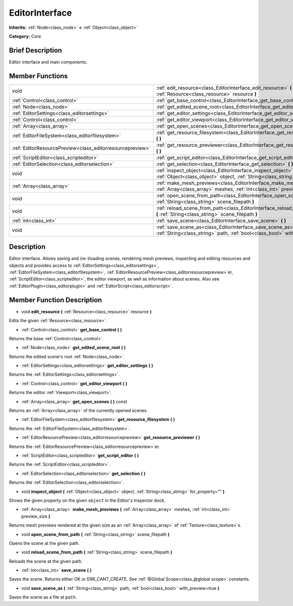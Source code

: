.. Generated automatically by doc/tools/makerst.py in Godot's source tree.
.. DO NOT EDIT THIS FILE, but the EditorInterface.xml source instead.
.. The source is found in doc/classes or modules/<name>/doc_classes.

.. _class_EditorInterface:

EditorInterface
===============

**Inherits:** :ref:`Node<class_node>` **<** :ref:`Object<class_object>`

**Category:** Core

Brief Description
-----------------

Editor interface and main components.

Member Functions
----------------

+------------------------------------------------------------+---------------------------------------------------------------------------------------------------------------------------------------------------------+
| void                                                       | :ref:`edit_resource<class_EditorInterface_edit_resource>` **(** :ref:`Resource<class_resource>` resource **)**                                          |
+------------------------------------------------------------+---------------------------------------------------------------------------------------------------------------------------------------------------------+
| :ref:`Control<class_control>`                              | :ref:`get_base_control<class_EditorInterface_get_base_control>` **(** **)**                                                                             |
+------------------------------------------------------------+---------------------------------------------------------------------------------------------------------------------------------------------------------+
| :ref:`Node<class_node>`                                    | :ref:`get_edited_scene_root<class_EditorInterface_get_edited_scene_root>` **(** **)**                                                                   |
+------------------------------------------------------------+---------------------------------------------------------------------------------------------------------------------------------------------------------+
| :ref:`EditorSettings<class_editorsettings>`                | :ref:`get_editor_settings<class_EditorInterface_get_editor_settings>` **(** **)**                                                                       |
+------------------------------------------------------------+---------------------------------------------------------------------------------------------------------------------------------------------------------+
| :ref:`Control<class_control>`                              | :ref:`get_editor_viewport<class_EditorInterface_get_editor_viewport>` **(** **)**                                                                       |
+------------------------------------------------------------+---------------------------------------------------------------------------------------------------------------------------------------------------------+
| :ref:`Array<class_array>`                                  | :ref:`get_open_scenes<class_EditorInterface_get_open_scenes>` **(** **)** const                                                                         |
+------------------------------------------------------------+---------------------------------------------------------------------------------------------------------------------------------------------------------+
| :ref:`EditorFileSystem<class_editorfilesystem>`            | :ref:`get_resource_filesystem<class_EditorInterface_get_resource_filesystem>` **(** **)**                                                               |
+------------------------------------------------------------+---------------------------------------------------------------------------------------------------------------------------------------------------------+
| :ref:`EditorResourcePreview<class_editorresourcepreview>`  | :ref:`get_resource_previewer<class_EditorInterface_get_resource_previewer>` **(** **)**                                                                 |
+------------------------------------------------------------+---------------------------------------------------------------------------------------------------------------------------------------------------------+
| :ref:`ScriptEditor<class_scripteditor>`                    | :ref:`get_script_editor<class_EditorInterface_get_script_editor>` **(** **)**                                                                           |
+------------------------------------------------------------+---------------------------------------------------------------------------------------------------------------------------------------------------------+
| :ref:`EditorSelection<class_editorselection>`              | :ref:`get_selection<class_EditorInterface_get_selection>` **(** **)**                                                                                   |
+------------------------------------------------------------+---------------------------------------------------------------------------------------------------------------------------------------------------------+
| void                                                       | :ref:`inspect_object<class_EditorInterface_inspect_object>` **(** :ref:`Object<class_object>` object, :ref:`String<class_string>` for_property="" **)** |
+------------------------------------------------------------+---------------------------------------------------------------------------------------------------------------------------------------------------------+
| :ref:`Array<class_array>`                                  | :ref:`make_mesh_previews<class_EditorInterface_make_mesh_previews>` **(** :ref:`Array<class_array>` meshes, :ref:`int<class_int>` preview_size **)**    |
+------------------------------------------------------------+---------------------------------------------------------------------------------------------------------------------------------------------------------+
| void                                                       | :ref:`open_scene_from_path<class_EditorInterface_open_scene_from_path>` **(** :ref:`String<class_string>` scene_filepath **)**                          |
+------------------------------------------------------------+---------------------------------------------------------------------------------------------------------------------------------------------------------+
| void                                                       | :ref:`reload_scene_from_path<class_EditorInterface_reload_scene_from_path>` **(** :ref:`String<class_string>` scene_filepath **)**                      |
+------------------------------------------------------------+---------------------------------------------------------------------------------------------------------------------------------------------------------+
| :ref:`int<class_int>`                                      | :ref:`save_scene<class_EditorInterface_save_scene>` **(** **)**                                                                                         |
+------------------------------------------------------------+---------------------------------------------------------------------------------------------------------------------------------------------------------+
| void                                                       | :ref:`save_scene_as<class_EditorInterface_save_scene_as>` **(** :ref:`String<class_string>` path, :ref:`bool<class_bool>` with_preview=true **)**       |
+------------------------------------------------------------+---------------------------------------------------------------------------------------------------------------------------------------------------------+

Description
-----------

Editor interface. Allows saving and (re-)loading scenes, rendering mesh previews, inspecting and editing resources and objects and provides access to :ref:`EditorSettings<class_editorsettings>`, :ref:`EditorFileSystem<class_editorfilesystem>`, :ref:`EditorResourcePreview<class_editorresourcepreview>`\ er, :ref:`ScriptEditor<class_scripteditor>`, the editor viewport, as well as information about scenes. Also see :ref:`EditorPlugin<class_editorplugin>` and :ref:`EditorScript<class_editorscript>`.

Member Function Description
---------------------------

.. _class_EditorInterface_edit_resource:

- void **edit_resource** **(** :ref:`Resource<class_resource>` resource **)**

Edits the given :ref:`Resource<class_resource>`.

.. _class_EditorInterface_get_base_control:

- :ref:`Control<class_control>` **get_base_control** **(** **)**

Returns the base :ref:`Control<class_control>`.

.. _class_EditorInterface_get_edited_scene_root:

- :ref:`Node<class_node>` **get_edited_scene_root** **(** **)**

Returns the edited scene's root :ref:`Node<class_node>`.

.. _class_EditorInterface_get_editor_settings:

- :ref:`EditorSettings<class_editorsettings>` **get_editor_settings** **(** **)**

Returns the :ref:`EditorSettings<class_editorsettings>`.

.. _class_EditorInterface_get_editor_viewport:

- :ref:`Control<class_control>` **get_editor_viewport** **(** **)**

Returns the editor :ref:`Viewport<class_viewport>`.

.. _class_EditorInterface_get_open_scenes:

- :ref:`Array<class_array>` **get_open_scenes** **(** **)** const

Returns an :ref:`Array<class_array>` of the currently opened scenes.

.. _class_EditorInterface_get_resource_filesystem:

- :ref:`EditorFileSystem<class_editorfilesystem>` **get_resource_filesystem** **(** **)**

Returns the :ref:`EditorFileSystem<class_editorfilesystem>`.

.. _class_EditorInterface_get_resource_previewer:

- :ref:`EditorResourcePreview<class_editorresourcepreview>` **get_resource_previewer** **(** **)**

Returns the :ref:`EditorResourcePreview<class_editorresourcepreview>`\ er.

.. _class_EditorInterface_get_script_editor:

- :ref:`ScriptEditor<class_scripteditor>` **get_script_editor** **(** **)**

Returns the :ref:`ScriptEditor<class_scripteditor>`.

.. _class_EditorInterface_get_selection:

- :ref:`EditorSelection<class_editorselection>` **get_selection** **(** **)**

Returns the :ref:`EditorSelection<class_editorselection>`.

.. _class_EditorInterface_inspect_object:

- void **inspect_object** **(** :ref:`Object<class_object>` object, :ref:`String<class_string>` for_property="" **)**

Shows the given property on the given ``object`` in the Editor's Inspector dock.

.. _class_EditorInterface_make_mesh_previews:

- :ref:`Array<class_array>` **make_mesh_previews** **(** :ref:`Array<class_array>` meshes, :ref:`int<class_int>` preview_size **)**

Returns mesh previews rendered at the given size as an :ref:`Array<class_array>` of :ref:`Texture<class_texture>`\ s.

.. _class_EditorInterface_open_scene_from_path:

- void **open_scene_from_path** **(** :ref:`String<class_string>` scene_filepath **)**

Opens the scene at the given path.

.. _class_EditorInterface_reload_scene_from_path:

- void **reload_scene_from_path** **(** :ref:`String<class_string>` scene_filepath **)**

Reloads the scene at the given path.

.. _class_EditorInterface_save_scene:

- :ref:`int<class_int>` **save_scene** **(** **)**

Saves the scene. Returns either OK or ERR_CANT_CREATE. See :ref:`@Global Scope<class_@global scope>` constants.

.. _class_EditorInterface_save_scene_as:

- void **save_scene_as** **(** :ref:`String<class_string>` path, :ref:`bool<class_bool>` with_preview=true **)**

Saves the scene as a file at ``path``.


